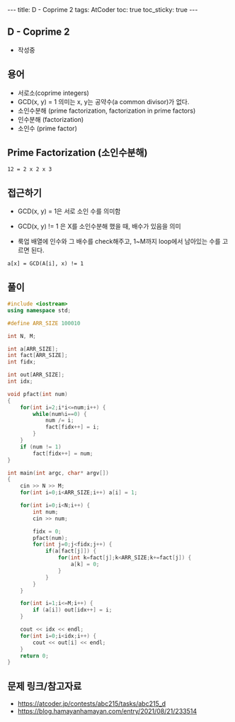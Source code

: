 #+HTML: ---
#+HTML: title: D - Coprime 2
#+HTML: tags: AtCoder
#+HTML: toc: true
#+HTML: toc_sticky: true
#+HTML: ---
#+OPTIONS: ^:nil

** D - Coprime 2
- 작성중

** 용어
- 서로소(coprime integers)
- GCD(x, y) = 1 의미는 x, y는 공약수(a common divisor)가 없다.
- 소인수분해 (prime factorization, factorization in prime factors)
- 인수분해 (factorization)
- 소인수 (prime factor)

** Prime Factorization (소인수분해)

#+BEGIN_EXAMPLE
12 = 2 x 2 x 3
#+END_EXAMPLE

** 접근하기

- GCD(x, y) = 1은 서로 소인 수를 의미함

- GCD(x, y) != 1 은 X를 소인수분해 했을 때, 배수가 있음을 의미

- 룩업 배열에 인수와 그 배수를 check해주고, 1~M까지 loop에서 남아있는 수를 고르면 된다.
#+BEGIN_EXAMPLE
a[x] = GCD(A[i], x) != 1 
#+END_EXAMPLE

** 풀이
#+BEGIN_SRC cpp
#include <iostream>
using namespace std;

#define ARR_SIZE 100010

int N, M;

int a[ARR_SIZE];
int fact[ARR_SIZE];
int fidx;

int out[ARR_SIZE];
int idx;

void pfact(int num)
{
    for(int i=2;i*i<=num;i++) {
        while(num%i==0) {
            num /= i;
            fact[fidx++] = i;
        }
    }  
    if (num != 1)
        fact[fidx++] = num;
}

int main(int argc, char* argv[])
{
    cin >> N >> M;
    for(int i=0;i<ARR_SIZE;i++) a[i] = 1;

    for(int i=0;i<N;i++) {
        int num;
        cin >> num;
       
        fidx = 0;
        pfact(num);
        for(int j=0;j<fidx;j++) {
            if(a[fact[j]]) {
                for(int k=fact[j];k<ARR_SIZE;k+=fact[j]) {
                    a[k] = 0;
                }
            }
        }
    }

    for(int i=1;i<=M;i++) {
        if (a[i]) out[idx++] = i;        
    }    
    
    cout << idx << endl;
    for(int i=0;i<idx;i++) {
        cout << out[i] << endl;
    }
    return 0;
}
#+END_SRC

** 문제 링크/참고자료
- https://atcoder.jp/contests/abc215/tasks/abc215_d
- https://blog.hamayanhamayan.com/entry/2021/08/21/233514
